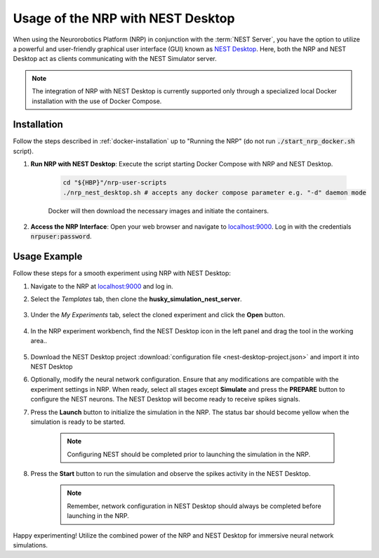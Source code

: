 .. sectionauthor:: Viktor Vorobev <vorobev@in.tum.de>
   
Usage of the NRP with NEST Desktop
==================================

When using the Neurorobotics Platform (NRP) in conjunction with the :term:`NEST Server`, you have the option to utilize a powerful and user-friendly graphical user interface (GUI) known as `NEST Desktop <https://nest-desktop.readthedocs.io/en/latest/>`__. Here, both the NRP and NEST Desktop act as clients communicating with the NEST Simulator server.

.. note:: The integration of NRP with NEST Desktop is currently supported only through a specialized local Docker installation with the use of Docker Compose.

Installation
++++++++++++

Follow the steps described in :ref:`docker-installation` up to "Running the NRP" (do not run :code:`./start_nrp_docker.sh` script).

#. **Run NRP with NEST Desktop**: Execute the script starting Docker Compose with NRP and NEST Desktop.

    ..  code-block:: bash

        cd "${HBP}"/nrp-user-scripts
        ./nrp_nest_desktop.sh # accepts any docker compose parameter e.g. "-d" daemon mode

    Docker will then download the necessary images and initiate the containers.

#. **Access the NRP Interface**: Open your web browser and navigate to `localhost:9000 <http://localhost:9000>`__. Log in with the credentials :code:`nrpuser:password`.

Usage Example
+++++++++++++

Follow these steps for a smooth experiment using NRP with NEST Desktop:

1. Navigate to the NRP at `localhost:9000 <http://localhost:9000>`__ and log in.

2. Select the *Templates* tab, then clone the **husky_simulation_nest_server**.

    .. thumbnail:: nest-desktop-1.png
       :align: center
       :width: 100%

3. Under the *My Experiments* tab, select the cloned experiment and click the **Open** button.

    .. thumbnail:: nest-desktop-2.png
       :align: center
       :width: 100%

4. In the NRP experiment workbench, find the NEST Desktop icon in the left panel and drag the tool in the working area..

    .. thumbnail:: nest-desktop-3.png
       :align: center
       :width: 100%

    .. thumbnail:: nest-desktop-4.png
       :align: center
       :width: 100%

5. Download the NEST Desktop project :download:`configuration file <nest-desktop-project.json>` and import it into NEST Desktop

6. Optionally, modify the neural network configuration. Ensure that any modifications are compatible with the experiment settings in NRP. When ready, select all stages except **Simulate** and press the **PREPARE** button to configure the NEST neurons. The NEST Desktop will become ready to receive spikes signals.

7. Press the **Launch** button to initialize the simulation in the NRP. The status bar should become yellow when the simulation is ready to be started.

    .. thumbnail:: nest-desktop-5.png
       :align: center
       :width: 100%

    .. note:: Configuring NEST should be completed prior to launching the simulation in the NRP.


8. Press the **Start** button to run the simulation and observe the spikes activity in the NEST Desktop.

    .. thumbnail:: nest-desktop-6.png
       :align: center
       :width: 100%
       

    .. note:: Remember, network configuration in NEST Desktop should always be completed before launching in the NRP.

Happy experimenting! Utilize the combined power of the NRP and NEST Desktop for immersive neural network simulations.
